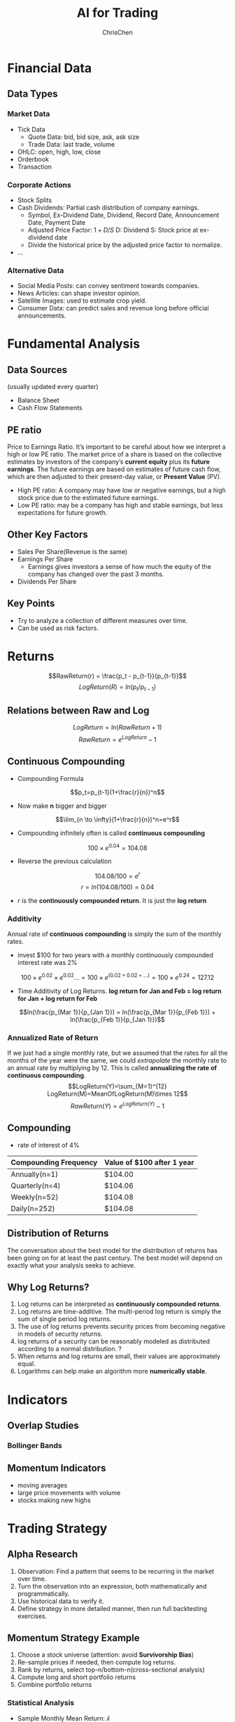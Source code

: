 #+TITLE: AI for Trading
#+OPTIONS: H:3 toc:2 num:3 ^:nil
#+AUTHOR: ChrisChen
#+EMAIL: ChrisChen3121@gmail.com

* Financial Data
** Data Types
*** Market Data
    - Tick Data
      - Quote Data: bid, bid size, ask, ask size
      - Trade Data: last trade, volume
    - OHLC: open, high, low, close
    - Orderbook
    - Transaction

*** Corporate Actions
    - Stock Splits
    - Cash Dividends: Partial cash distribution of company earnings.
      - Symbol, Ex-Dividend Date, Dividend, Record Date, Announcement Date, Payment Date
      - Adjusted Price Factor: $1+D/S$  D: Dividend  S: Stock price at ex-dividend date
      - Divide the historical price by the adjusted price factor to normalize.
    - ...

*** Alternative Data
    - Social Media Posts: can convey sentiment towards companies.
    - News Articles: can shape investor opinion.
    - Satellite Images: used to estimate crop yield.
    - Consumer Data: can predict sales and revenue long before official announcements.

* Fundamental Analysis
** Data Sources
   (usually updated every quarter)
  - Balance Sheet
  - Cash Flow Statements

** PE ratio
  Price to Earnings Ratio. It’s important to be careful about how we interpret a high or low PE ratio.
  The market price of a share is based on the collective estimates by investors of the company’s *current equity* plus its *future earnings*.
  The future earnings are based on estimates of future cash flow, which are then adjusted to their present-day value, or *Present Value* (PV).
  - High PE ratio: A company may have low or negative earnings, but a high stock price due to the estimated future earnings.
  - Low PE ratio: may be a company has high and stable earnings, but less expectations for future growth.

** Other Key Factors
  - Sales Per Share(Revenue is the same)
  - Earnings Per Share
    - Earnings gives investors a sense of how much the equity of the company has changed over the past 3 months.
  - Dividends Per Share


** Key Points
  - Try to analyze a collection of different measures over time.
  - Can be used as risk factors.

* Returns
  $$RawReturn(r) = \frac{p_t - p_{t-1}}{p_{t-1}}$$
  $$LogReturn(R) = ln(p_t/p_{t-1})$$
** Relations between Raw and Log
   $$LogReturn=ln(RawReturn+1)$$
   $$RawReturn=e^{LogReturn}-1$$

** Continuous Compounding
   - Compounding Formula
   $$p_t=p_{t-1}(1+\frac{r}{n})^n$$
   - Now make *n* bigger and bigger
   $$\lim_{n \to \infty}(1+\frac{r}{n})^n=e^r$$
   - Compounding infinitely often is called *continuous compounding*
   $$100\times e^{0.04}=104.08$$
   - Reverse the previous calculation
   $$104.08/100=e^r$$
   $$r=ln(104.08/100)=0.04$$
   - r is the *continuously compounded return*. It is just the *log return*

*** Additivity
    Annual rate of *continuous compounding* is simply the sum of the monthly rates.
    - invest $100 for two years with a monthly  continuously compounded interest rate was 2%
    $$100\times{e^{0.02}}\times{e^{0.02}}... = 100\times{e^{(0.02+0.02+...)}}=100\times{e^{0.24}}=127.12$$
    - Time Additivity of Log Returns. *log return for Jan and Feb = log return for Jan + log return for Feb*
    $$ln(\frac{p_{Mar 1}}{p_{Jan 1}}) = ln(\frac{p_{Mar 1}}{p_{Feb 1}}) + ln(\frac{p_{Feb 1}}{p_{Jan 1}})$$

*** Annualized Rate of Return
    If we just had a single monthly rate, but we assumed that the rates for all the months of the year were the same,
    we could /extrapolate/ the monthly rate to an annual rate by multiplying by 12. This is called *annualizing the
    rate of continuous compounding*.
    $$LogReturn(Y)=\sum_{M=1}^{12} LogReturn(M)=MeanOfLogReturn(M)\times 12$$
    $$RawReturn(Y)=e^{LogReturn(Y)}-1$$

** Compounding
   - rate of interest of 4%
   | Compounding Frequency | Value of $100 after 1 year |
   |-----------------------+----------------------------|
   | Annually(n=1)         | $104.00                    |
   | Quarterly(n=4)        | $104.06                    |
   | Weekly(n=52)          | $104.08                    |
   | Daily(n=252)          | $104.08                    |

** Distribution of Returns
   The conversation about the best model for the distribution of returns has been going on for at least the past century.
   The best model will depend on exactly what your analysis seeks to achieve.
   [[../resources/Trading/returns_distributions.png]]

** Why Log Returns?
   1. Log returns can be interpreted as *continuously compounded returns*.
   1. Log returns are time-additive. The multi-period log return is simply the sum of single period log returns.
   1. The use of log returns prevents security prices from becoming negative in models of security returns.
   1. log returns of a security can be reasonably modeled as distributed according to a normal distribution. ?
   1. When returns and log returns are small, their values are approximately equal.
   1. Logarithms can help make an algorithm more *numerically stable*.


* Indicators
** Overlap Studies
*** Bollinger Bands
   [[../resources/Trading/bollinger_bands.png]]

** Momentum Indicators
   - moving averages
   - large price movements with volume
   - stocks making new highs

* Trading Strategy
** Alpha Research
   1. Observation: Find a pattern that seems to be recurring in the market over time.
   1. Turn the observation into an expression, both mathematically and programmatically.
   1. Use historical data to verify it.
   1. Define strategy in more detailed manner, then run full backtesting exercises.

** Momentum Strategy Example
   1. Choose a stock universe (attention: avoid *Survivorship Bias*)
   1. Re-sample prices if needed, then compute log returns.
   1. Rank by returns, select top-n/bottom-n(cross-sectional analysis)
   1. Compute long and short portfolio returns
   1. Combine portfolio returns

*** Statistical Analysis
    - Sample Monthly Mean Return: $\bar{x}$
    - t-statistic: $t=\frac{{\bar{x}-\mu_0}}{SE}=\frac{\bar{x}}{SE}$ (if the true mean month return $\mu_0$ is 0)
    - $H_0$: $\bar{x}=0$
    - $H_A$: $\bar{x}>0$
    - If *P-Value* $\le\alpha$ level, then reject $H_0$.

* Terms
- Stock :: An asset that represents ownership in a company. A claim on part of a corportation's assets and earnings. There are two main types, common and preferred.
- Share :: A single share represents partial ownership of a company relative to the total number of shares in existence.
- Common Stock :: One main type of stock; entitles the owner to receive dividends and to vote at shareholder meetings.
- Preferred Stock :: The other main type of stock; generally does not entail voting rights, but entitles the owner to a higher claim on the assets and earnings of a company.
- Dividend :: A partial distribution of a company's profits to shareholders.
- Capital Gains :: Profits that result from the sale of an asset at a price higher than the purchase price.
- Security :: A tradable financial asset.
- Debt Security :: Money that is owed and must be repaid, like government or corporate bonds, or certificates of deposit. Also called fixed-income securities.
- Derivative Security :: A financial instrument whereby its value is derived from other assets.
- Equity :: The value of an owned asset minus the amount of all debts on that asset.
- Equity Security :: A security that represents fractional ownership in an entity, such as stock.
- Option Contract :: A contract which gives the buyer the right, but not the obligation, to buy or sell an underlying asset at a specified price on or by a specified date
- Futures Contract :: A contract that obligates the buyer to buy or the seller to sell an asset at a predetermined price at a specified time in the future
- Total Market Capitalization :: the dollar value of a company's outstanding shares.
- Inflection Point :: 拐点
- Cross-sectional Analysis :: Cross-sectional analysis looks at data collected at a single point in time, rather than over a period of time. OPP Time-series Analysis
- Data-snooping(P-hacking) :: the misuse of data analysis to find patterns in data by performing many statistical tests on the data and only reporting those that come back with significant results.

* Insights
** Why Invest in Complex Black-box Models?
   - risk the black box nature of the model in order to get access to *new* or *different* forecasts
     - pure AI-based strategies with exceptional performance
     - high Sharpe ratio high frequency algorithms


* Stars
  - Lesson 5
    - [[https://youtu.be/jMT3VbUGiZI][9. Gaps in Market Data]]
  - Lesson 6
    - [[https://youtu.be/XaMaVFUIc_I][5. Missing Values]]
    - [[https://youtu.be/DFwu2ysGY8c][13. Alternative Data]]
    - [[https://youtu.be/g7zJV-Ontbo][14. Interview: Satellite Data]]
  - Lesson 7
    - [[https://youtu.be/62fZN1QnGjc][3. Log Returns]]
    - 5. Distributions of Returns and Prices [[https://youtu.be/cGoXGiO1DYk][Video]]
  - Lesson 8
    - [[https://youtu.be/O7c6bPXBUsU][1. Designing a Trading Strategy]]
    - [[https://youtu.be/TCOFgM-hxkQ][4. Long and Short Positions]]
    - [[https://youtu.be/rrCHC20FkIc][6. Trading Strategy]]
  - Project1 Trading with Momentum
    - [[https://youtu.be/8Hna_hR_N7c][4. Insights from a Quant]]
